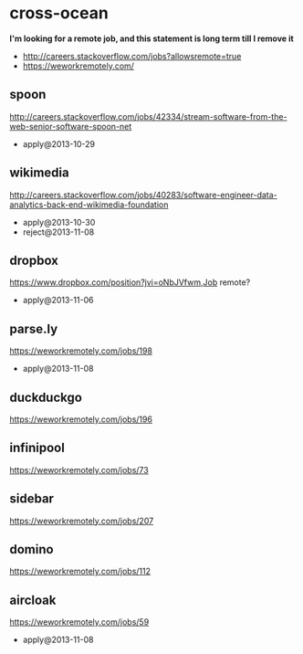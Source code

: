 * cross-ocean
*I'm looking for a remote job, and this statement is long term till I remove it*
   - http://careers.stackoverflow.com/jobs?allowsremote=true
   - https://weworkremotely.com/

** spoon
http://careers.stackoverflow.com/jobs/42334/stream-software-from-the-web-senior-software-spoon-net
   - apply@2013-10-29

** wikimedia
http://careers.stackoverflow.com/jobs/40283/software-engineer-data-analytics-back-end-wikimedia-foundation
   - apply@2013-10-30
   - reject@2013-11-08

** dropbox
https://www.dropbox.com/position?jvi=oNbJVfwm,Job remote?
   - apply@2013-11-06

** parse.ly
https://weworkremotely.com/jobs/198
   - apply@2013-11-08

** duckduckgo
https://weworkremotely.com/jobs/196

** infinipool
https://weworkremotely.com/jobs/73

** sidebar
https://weworkremotely.com/jobs/207

** domino
https://weworkremotely.com/jobs/112

** aircloak
https://weworkremotely.com/jobs/59
   - apply@2013-11-08

